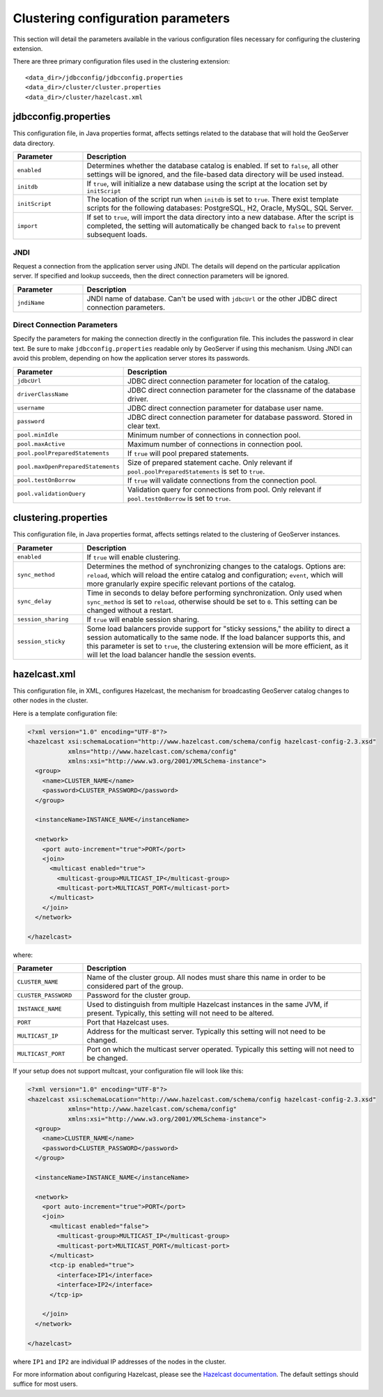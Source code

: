 .. _sysadmin.clustering.params:

Clustering configuration parameters
===================================

This section will detail the parameters available in the various configuration files necessary for configuring the clustering extension.

There are three primary configuration files used in the clustering extension::

  <data_dir>/jdbcconfig/jdbcconfig.properties
  <data_dir>/cluster/cluster.properties
  <data_dir>/cluster/hazelcast.xml

jdbcconfig.properties
---------------------

This configuration file, in Java properties format, affects settings related to the database that will hold the GeoServer data directory.

.. tabularcolumns:: |p{6cm}|p{9cm}|
.. list-table::
   :widths: 20 80
   :header-rows: 1

   * - Parameter
     - Description
   * - ``enabled``
     - Determines whether the database catalog is enabled. If set to ``false``, all other settings will be ignored, and the file-based data directory will be used instead.
   * - ``initdb``
     - If ``true``, will initialize a new database using the script at the location set by ``initScript``
   * - ``initScript``
     - The location of the script run when ``initdb`` is set to ``true``. There exist template scripts for the following databases: PostgreSQL, H2, Oracle, MySQL, SQL Server.
   * - ``import``
     - If set to ``true``, will import the data directory into a new database. After the script is completed, the setting will automatically be changed back to ``false`` to prevent subsequent loads.

JNDI
~~~~

Request a connection from the application server using JNDI.  The details will depend on the particular application server.  If specified and lookup succeeds, then the direct connection parameters will be ignored.

.. tabularcolumns:: |p{6cm}|p{9cm}|
.. list-table::
   :widths: 20 80
   :header-rows: 1

   * - Parameter
     - Description
   * - ``jndiName``
     - JNDI name of database. Can't be used with ``jdbcUrl`` or the other JDBC direct connection parameters.

Direct Connection Parameters
~~~~~~~~~~~~~~~~~~~~~~~~~~~~

Specify the parameters for making the connection directly in the configuration file.  This includes the password in clear text.  Be sure to make ``jdbcconfig.properties`` readable only by GeoServer if using this mechanism.  Using JNDI can avoid this problem, depending on how the application server stores its passwords.

.. tabularcolumns:: |p{6cm}|p{9cm}|
.. list-table::
   :widths: 20 80
   :header-rows: 1

   * - Parameter
     - Description
   * - ``jdbcUrl``
     - JDBC direct connection parameter for location of the catalog.
   * - ``driverClassName``
     - JDBC direct connection parameter for the classname of the database driver.
   * - ``username``
     - JDBC direct connection parameter for database user name.
   * - ``password``
     - JDBC direct connection parameter for database password.  Stored in clear text.
   * - ``pool.minIdle``
     - Minimum number of connections in connection pool.
   * - ``pool.maxActive``
     - Maximum number of connections in connection pool.
   * - ``pool.poolPreparedStatements``
     - If ``true`` will pool prepared statements.
   * - ``pool.maxOpenPreparedStatements``
     - Size of prepared statement cache. Only relevant if ``pool.poolPreparedStatements`` is set to ``true``.
   * - ``pool.testOnBorrow``
     - If ``true`` will validate connections from the connection pool.
   * - ``pool.validationQuery``
     - Validation query for connections from pool. Only relevant if ``pool.testOnBorrow`` is set to ``true``.

clustering.properties
---------------------

This configuration file, in Java properties format, affects settings related to the clustering of GeoServer instances.

.. tabularcolumns:: |p{4cm}|p{11cm}|
.. list-table::
   :widths: 20 80
   :header-rows: 1

   * - Parameter
     - Description
   * - ``enabled``
     - If ``true`` will enable clustering.
   * - ``sync_method``
     - Determines the method of synchronizing changes to the catalogs. Options are: ``reload``, which will reload the entire catalog and configuration; ``event``, which will more granularly expire specific relevant portions of the catalog.
   * - ``sync_delay``
     - Time in seconds to delay before performing synchronization. Only used when ``sync_method`` is set to ``reload``, otherwise should be set to ``0``. This setting can be changed without a restart.
   * - ``session_sharing``
     - If ``true`` will enable session sharing.
   * - ``session_sticky``
     - Some load balancers provide support for "sticky sessions," the ability to direct a session automatically to the same node. If the load balancer supports this, and this parameter is set to ``true``, the clustering extension will be more efficient, as it will let the load balancer handle the session events.

hazelcast.xml
-------------

This configuration file, in XML, configures Hazelcast, the mechanism for broadcasting GeoServer catalog changes to other nodes in the cluster.

Here is a template configuration file:

.. code-block:: xml

    <?xml version="1.0" encoding="UTF-8"?>
    <hazelcast xsi:schemaLocation="http://www.hazelcast.com/schema/config hazelcast-config-2.3.xsd"
               xmlns="http://www.hazelcast.com/schema/config"
               xmlns:xsi="http://www.w3.org/2001/XMLSchema-instance">
      <group>
        <name>CLUSTER_NAME</name>
        <password>CLUSTER_PASSWORD</password>
      </group>

      <instanceName>INSTANCE_NAME</instanceName>

      <network>
        <port auto-increment="true">PORT</port>
        <join>
          <multicast enabled="true">
            <multicast-group>MULTICAST_IP</multicast-group>
            <multicast-port>MULTICAST_PORT</multicast-port>
          </multicast>
        </join>
      </network>

    </hazelcast>

where:

.. tabularcolumns:: |p{4cm}|p{11cm}|
.. list-table::
   :widths: 20 80
   :header-rows: 1


   * - Parameter
     - Description
   * - ``CLUSTER_NAME``
     - Name of the cluster group. All nodes must share this name in order to be considered part of the group.
   * - ``CLUSTER_PASSWORD``
     - Password for the cluster group.
   * - ``INSTANCE_NAME``
     - Used to distinguish from multiple Hazelcast instances in the same JVM, if present. Typically, this setting will not need to be altered.
   * - ``PORT``
     - Port that Hazelcast uses.
   * - ``MULTICAST_IP``
     - Address for the multicast server. Typically this setting will not need to be changed.
   * - ``MULTICAST_PORT``
     - Port on which the multicast server operated. Typically this setting will not need to be changed.

If your setup does not support multcast, your configuration file will look like this:

.. code-block:: xml

    <?xml version="1.0" encoding="UTF-8"?>
    <hazelcast xsi:schemaLocation="http://www.hazelcast.com/schema/config hazelcast-config-2.3.xsd"
               xmlns="http://www.hazelcast.com/schema/config"
               xmlns:xsi="http://www.w3.org/2001/XMLSchema-instance">
      <group>
        <name>CLUSTER_NAME</name>
        <password>CLUSTER_PASSWORD</password>
      </group>

      <instanceName>INSTANCE_NAME</instanceName>

      <network>
        <port auto-increment="true">PORT</port>
        <join>
          <multicast enabled="false">
            <multicast-group>MULTICAST_IP</multicast-group>
            <multicast-port>MULTICAST_PORT</multicast-port>
          </multicast>
          <tcp-ip enabled="true">
            <interface>IP1</interface>
            <interface>IP2</interface>
          </tcp-ip>

        </join>
      </network>

    </hazelcast>

where ``IP1`` and ``IP2`` are individual IP addresses of the nodes in the cluster.

For more information about configuring Hazelcast, please see the `Hazelcast documentation <http://www.hazelcast.com/docs/2.3/manual/multi_html/>`_. The default settings should suffice for most users.
